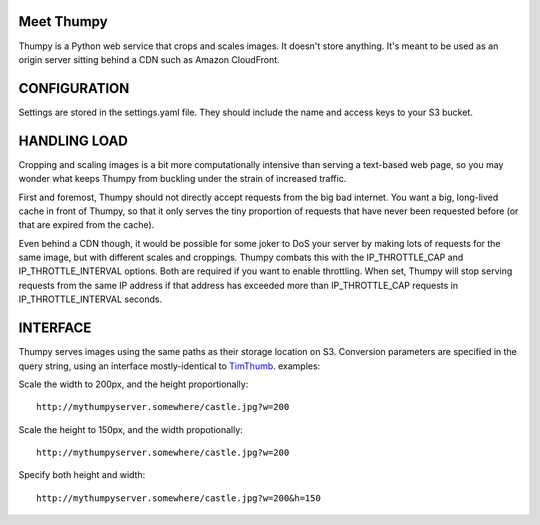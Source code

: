 Meet Thumpy
===========

Thumpy is a Python web service that crops and scales images.  It doesn't store
anything.  It's meant to be used as an origin server sitting behind a CDN such
as Amazon CloudFront.

CONFIGURATION
=============

Settings are stored in the settings.yaml file.  They should include the name
and access keys to your S3 bucket.

HANDLING LOAD
=============

Cropping and scaling images is a bit more computationally intensive than
serving a text-based web page, so you may wonder what keeps Thumpy from
buckling under the strain of increased traffic.

First and foremost, Thumpy should not directly accept requests from the big bad
internet.  You want a big, long-lived cache in front of Thumpy, so that it only
serves the tiny proportion of requests that have never been requested before
(or that are expired from the cache).  

Even behind a CDN though, it would be possible for some joker to DoS your
server by making lots of requests for the same image, but with different scales
and croppings.  Thumpy combats this with the IP_THROTTLE_CAP and
IP_THROTTLE_INTERVAL options.  Both are required if you want to enable
throttling.  When set, Thumpy will stop serving requests from the same IP
address if that address has exceeded more than IP_THROTTLE_CAP requests in
IP_THROTTLE_INTERVAL seconds.

INTERFACE
=========

Thumpy serves images using the same paths as their storage location on S3.
Conversion parameters are specified in the query string, using an interface
mostly-identical to `TimThumb
<http://www.binarymoon.co.uk/projects/timthumb/>`_.  examples:

Scale the width to 200px, and the height proportionally::

  http://mythumpyserver.somewhere/castle.jpg?w=200

Scale the height to 150px, and the width propotionally::

  http://mythumpyserver.somewhere/castle.jpg?w=200

Specify both height and width::

  http://mythumpyserver.somewhere/castle.jpg?w=200&h=150


